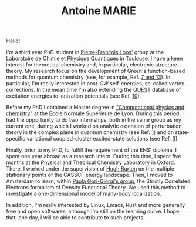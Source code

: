 #+TITLE: Antoine MARIE

Hello!

#+ATTR_HTML: :style float:right; border:2px solid black;
#+attr_html: :width 200px 
[[file:./img/antoine.png]]

I'm a third year PhD student in [[https://pfloos.github.io/WEB_LOOS/][Pierre-François Loos']] group at the Laboratoire de Chimie et Physique Quantiques in Toulouse.
I have a keen interest for theoretical chemistry and, in particular, electronic structure theory.
My research focus on the development of Green's function-based methods for quantum chemistry (see, for example, Ref. [[file:publications.org][7 and 13]]).
In particular, I'm really interested in post-$GW$ self-energies, so-called vertex corrections.
In the mean time I'm also extending the [[https://lcpq.github.io/QUESTDB_website/][QUEST]] database of excitation energies to ionization potentials (see Ref. [[file:publications.org][10]]).

Before my PhD I obtained a Master degree in [[http://www.ens-lyon.fr/MasterSDM/en/master-2/m2-computational-physics-and-chemistry]["Computational physics and chemistry"]] at the Ecole Normale Supérieure de Lyon.
During this period, I had the opportunity to do two internships, both in the same group as my current one, during which I worked on analytic extension of perturbation theory in the complex plane in quantum chemistry (see Ref. [[file:publications.org][1]]) and on state-specific variational coupled-cluster excited-state solutions (see Ref. [[file:publications.org][3]]).

Finally, prior to my PhD, to fulfill the requirement of the ENS' diploma, I spent one year abroad as a research intern.
During this time, I spent five months at the Physical and Theorical Chemistry Laboratory in Oxford.
There, I worked under the supervision of [[https://www.hughburton.com/][Hugh Burton]] on the multiple stationary points of the CASSCF energy landscape.
Then, I moved to Amsterdam to learn, within [[https://www.paolagorigiorgi.org/paola-gorigiorgi/][Paola Gori-Giorgi's group]], the Strictly Correlated Electrons formalism of Density Functional Theory.
We used this method to investigate a one-dimensional model of many-body localization.

In addition, I'm really interested by Linux, Emacs, Rust and more generally free and open softwares, although I'm still on the
learning curve.
I hope that, one day, I will be able to contribute to such projects.

